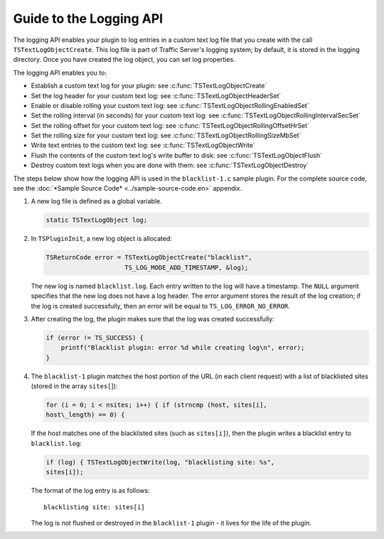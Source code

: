Guide to the Logging API
************************

.. Licensed to the Apache Software Foundation (ASF) under one
   or more contributor license agreements.  See the NOTICE file
  distributed with this work for additional information
  regarding copyright ownership.  The ASF licenses this file
  to you under the Apache License, Version 2.0 (the
  "License"); you may not use this file except in compliance
  with the License.  You may obtain a copy of the License at
 
   http://www.apache.org/licenses/LICENSE-2.0
 
  Unless required by applicable law or agreed to in writing,
  software distributed under the License is distributed on an
  "AS IS" BASIS, WITHOUT WARRANTIES OR CONDITIONS OF ANY
  KIND, either express or implied.  See the License for the
  specific language governing permissions and limitations
  under the License.

The logging API enables your plugin to log entries in a custom text log
file that you create with the call ``TSTextLogObjectCreate``. This log
file is part of Traffic Server's logging system; by default, it is
stored in the logging directory. Once you have created the log object,
you can set log properties.

The logging API enables you to:

-  Establish a custom text log for your plugin: see
   :c:func:`TSTextLogObjectCreate`

-  Set the log header for your custom text log: see
   :c:func:`TSTextLogObjectHeaderSet`

-  Enable or disable rolling your custom text log: see
   :c:func:`TSTextLogObjectRollingEnabledSet`

-  Set the rolling interval (in seconds) for your custom text log: see
   :c:func:`TSTextLogObjectRollingIntervalSecSet`

-  Set the rolling offset for your custom text log: see
   :c:func:`TSTextLogObjectRollingOffsetHrSet`

-  Set the rolling size for your custom text log: see
   :c:func:`TSTextLogObjectRollingSizeMbSet`

-  Write text entries to the custom text log: see
   :c:func:`TSTextLogObjectWrite`

-  Flush the contents of the custom text log's write buffer to disk: see
   :c:func:`TSTextLogObjectFlush`

-  Destroy custom text logs when you are done with them: see
   :c:func:`TSTextLogObjectDestroy`

The steps below show how the logging API is used in the
``blacklist-1.c`` sample plugin. For the complete source code, see the
:doc:`*Sample Source Code* <../sample-source-code.en>` appendix.

1. A new log file is defined as a global variable.

   .. code-block:: c

         static TSTextLogObject log;

2. In ``TSPluginInit``, a new log object is allocated:

   .. code-block:: c

           TSReturnCode error = TSTextLogObjectCreate("blacklist",
                                TS_LOG_MODE_ADD_TIMESTAMP, &log);

   The new log is named ``blacklist.log``. Each entry written to the log
   will have a timestamp. The ``NULL`` argument specifies that the new
   log does not have a log header. The error argument stores the result
   of the log creation; if the log is created successfully, then an
   error will be equal to ``TS_LOG_ERROR_NO_ERROR``.

3. After creating the log, the plugin makes sure that the log was
   created successfully:

   .. code-block:: c

       if (error != TS_SUCCESS) {
           printf("Blacklist plugin: error %d while creating log\n", error);
       }

4. The ``blacklist-1`` plugin matches the host portion of the URL (in
   each client request) with a list of blacklisted sites (stored in the
   array ``sites[``]):

   .. code-block:: c

       for (i = 0; i < nsites; i++) { if (strncmp (host, sites[i],
       host\_length) == 0) {

   If the host matches one of the blacklisted
   sites (such as ``sites[i]``), then the plugin writes a blacklist
   entry to ``blacklist.log``:

   .. code-block:: c

       if (log) { TSTextLogObjectWrite(log, "blacklisting site: %s",
       sites[i]);

   The format of the log entry is as follows:

   ::

       blacklisting site: sites[i]

   The log is not flushed or
   destroyed in the ``blacklist-1`` plugin - it lives for the life of
   the plugin.



